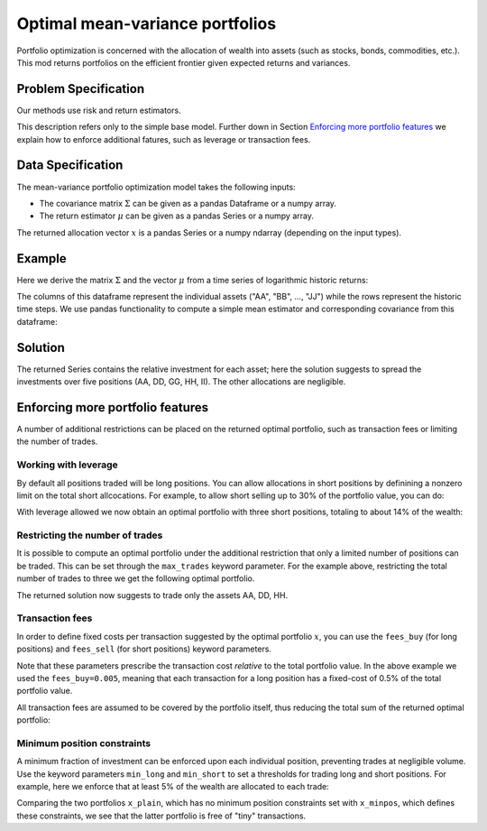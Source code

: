 Optimal mean-variance portfolios
================================

Portfolio optimization is concerned with the allocation of wealth into assets (such as stocks, bonds, commodities, etc.). This mod returns portfolios on the efficient frontier given expected returns and variances.


Problem Specification
---------------------

Our methods use risk and return estimators.

.. tabs::

    .. tab:: Domain-Specific Description

        We consider a single-period portfolio optimization problem where want to allocate wealth into :math:`n` risky assets. The returned portfolio :math:`x` is an efficient mean-variance portfolio given returns :math:`\mu`, covariance :math:`\Sigma` and risk aversion :math:`\gamma`.


    .. tab:: Mathematical Description

        .. math::

            \begin{alignat}{2}
            \max \quad        & \mu^\top x - \tfrac12 \gamma\ x^\top\Sigma x \\
            \mbox{s.t.} \quad & 1^\top x = 1 \\
            \end{alignat}

        * :math:`\mu` is the vector of expected returns.
        * :math:`\Sigma` is the return covariance matrix.
        * :math:`x` is the portfolio where :math:`x_i` denotes the fraction of wealth invested in the risky asset :math:`i`.
        * :math:`\gamma\geq0` is the risk aversion coefficient.


This description refers only to the simple base model.  Further down in Section
`Enforcing more portfolio features`_ we explain how to enforce additional
fatures, such as leverage or transaction fees.


Data Specification
------------------

The mean-variance portfolio optimization model takes the following inputs:

* The covariance matrix :math:`\Sigma` can be given as a pandas Dataframe or a numpy array.
* The return estimator :math:`\mu` can be given as a pandas Series or a numpy array.


The returned allocation vector :math:`x` is a pandas Series or a numpy ndarray (depending on the input types).


Example
-------

Here we derive the matrix :math:`\Sigma` and the vector :math:`\mu` from a time series of logarithmic historic returns:

.. testsetup:: mod

    # Set pandas options for displaying dataframes, if needed
    import pandas as pd
    pd.options.display.max_rows = 10
    pd.options.display.max_columns = 7

.. doctest:: mod
    :options: +NORMALIZE_WHITESPACE

    >>> from gurobi_optimods import datasets
    >>> data = datasets.load_portfolio()
    >>> data
                AA        BB        CC  ...        HH        II        JJ
    0   -0.000601  0.002353 -0.075234  ...  0.060737 -0.012869 -0.022137
    1    0.019177  0.050008  0.041345  ... -0.026674  0.009876  0.012809
    2   -0.020333  0.026638 -0.038999  ... -0.023153 -0.007007 -0.038034
    3    0.001421 -0.053813 -0.013347  ... -0.012348  0.018736 -0.058373
    4    0.008648  0.114836  0.003617  ...  0.064090 -0.011153  0.024333
    ..        ...       ...       ...  ...       ...       ...       ...
    240  0.007382 -0.000724 -0.002444  ... -0.007654  0.018015 -0.017135
    241 -0.003362 -0.106913 -0.082365  ...  0.040787 -0.023020 -0.067792
    242  0.004359 -0.029763 -0.041986  ...  0.014522 -0.017109 -0.060247
    243 -0.018402 -0.054211 -0.075788  ... -0.013557  0.022576 -0.036793
    244 -0.016237  0.015580 -0.026970  ... -0.005893 -0.013456 -0.032203
    <BLANKLINE>
    [245 rows x 10 columns]

The columns of this dataframe represent the individual assets ("AA", "BB", ..., "JJ") while the rows represent the historic time steps. We use pandas functionality to compute a simple mean estimator and corresponding covariance from this dataframe:


.. testcode:: mod

    import pandas as pd

    from gurobi_optimods.datasets import load_portfolio
    from gurobi_optimods.portfolio import MeanVariancePortfolio

    data = load_portfolio()
    Sigma = data.cov()
    mu = data.mean()
    gamma = 100.0

    mvp = MeanVariancePortfolio(Sigma, mu)
    x = mvp.efficient_portfolio(gamma)

.. testoutput:: mod
    :hide:

    ...
    Optimize a model with 42 rows, 50 columns and 100 nonzeros
    ...
    Model has 55 quadratic objective terms
    ...



..  You can include the full Gurobi log output here for the curious reader.
    It will be visible as a collapsible section.

.. collapse:: View Gurobi Logs

    .. code-block:: text

        Gurobi Optimizer version 10.0.1 build v10.0.1rc0 (mac64[rosetta2])

        CPU model: Apple M1
        Thread count: 8 physical cores, 8 logical processors, using up to 8 threads

        Optimize a model with 1 rows, 10 columns and 10 nonzeros
        Model fingerprint: 0x7edd9de0
        Model has 55 quadratic objective terms
        Coefficient statistics:
        Matrix range     [1e+00, 1e+00]
        Objective range  [7e-04, 1e-02]
        QObjective range [7e-06, 2e-03]
        Bounds range     [0e+00, 0e+00]
        RHS range        [1e+00, 1e+00]
        Presolve time: 0.01s
        Presolved: 1 rows, 10 columns, 10 nonzeros
        Presolved model has 55 quadratic objective terms
        Ordering time: 0.00s

        Barrier statistics:
        Free vars  : 9
        AA' NZ     : 4.500e+01
        Factor NZ  : 5.500e+01
        Factor Ops : 3.850e+02 (less than 1 second per iteration)
        Threads    : 1

                          Objective                Residual
        Iter       Primal          Dual         Primal    Dual     Compl     Time
           0  -2.08348238e+05  2.08383773e+05  1.00e+04 1.43e-02  1.00e+06     0s
           1  -1.91482256e-01  4.99463850e+02  1.08e+01 9.88e-09  1.12e+03     0s
           2  -1.94725618e-02  4.56374984e+02  1.08e-05 9.88e-15  4.56e+01     0s
           3  -1.94685319e-02  4.71448851e-01  8.14e-10 1.39e-17  4.91e-02     0s
           4  -1.63767350e-02  1.14105476e-02  2.04e-11 6.94e-18  2.78e-03     0s
           5  -7.58352892e-03  1.59186002e-04  3.89e-16 2.08e-17  7.74e-04     0s
           6  -5.59221914e-03 -4.72740622e-03  1.67e-16 6.94e-18  8.65e-05     0s
           7  -5.18009820e-03 -5.10195350e-03  9.30e-16 1.04e-17  7.81e-06     0s
           8  -5.12692872e-03 -5.12414839e-03  6.11e-16 3.47e-18  2.78e-07     0s
           9  -5.12425311e-03 -5.12424841e-03  4.84e-15 6.94e-18  4.70e-10     0s

        Barrier solved model in 9 iterations and 0.00 seconds (0.00 work units)
        Optimal objective -5.12425311e-03


Solution
--------

The returned Series contains the relative investment for each asset;
here the solution suggests to spread the investments over five positions
(AA, DD, GG, HH, II).  The other allocations are negligible.

.. doctest:: mod
    :options: +NORMALIZE_WHITESPACE

    >>> x
    AA    4.236507e-01
    BB    1.743570e-07
    CC    7.573610e-10
    DD    2.430104e-01
    EE    1.017732e-07
    FF    2.760531e-09
    GG    2.937307e-02
    HH    2.350833e-01
    II    6.888222e-02
    JJ    1.248442e-08
    dtype: float64


Enforcing more portfolio features
---------------------------------

A number of additional restrictions can be placed on the returned optimal
portfolio, such as transaction fees or limiting the number of trades.

Working with leverage
~~~~~~~~~~~~~~~~~~~~~

By default all positions traded will be long positions. You can allow
allocations in short positions by definining a nonzero limit on the total short
allcocations.  For example, to allow short selling up to 30% of the
portfolio value, you can do:

.. testcode:: mod

    import pandas as pd
    from gurobi_optimods.datasets import load_portfolio
    from gurobi_optimods.portfolio import MeanVariancePortfolio
    data = load_portfolio()
    Sigma = data.cov()
    mu = data.mean()
    gamma = 100.0
    mvp = MeanVariancePortfolio(Sigma, mu)
    x = mvp.efficient_portfolio(gamma, max_total_short=0.3)

.. testoutput:: mod
    :hide:

    ...
    Optimize a model with 42 rows, 50 columns and 110 nonzeros
    ...
    Model has 55 quadratic objective terms
    ...

With leverage allowed we now obtain an optimal portfolio with three short
positions, totaling to about 14% of the wealth:

.. doctest:: mod
    :options: +NORMALIZE_WHITESPACE

    >>> x
        AA    0.437482
        BB    0.020704
        CC   -0.080789
        DD    0.271877
        EE    0.019897
        FF   -0.029849
        GG    0.083466
        HH    0.240992
        II    0.066809
        JJ   -0.030588
    dtype: float64

    >>> x[x<0].sum()
    -0.14122620800822816

Restricting the number of trades
~~~~~~~~~~~~~~~~~~~~~~~~~~~~~~~~

It is possible to compute an optimal portfolio under the additional restriction
that only a limited number of positions can be traded.  This can be set through
the ``max_trades`` keyword parameter.  For the example above, restricting the
total number of trades to three we get the following optimal portfolio.

.. testcode:: mod

    import pandas as pd

    from gurobi_optimods.datasets import load_portfolio
    from gurobi_optimods.portfolio import MeanVariancePortfolio

    data = load_portfolio()
    Sigma = data.cov()
    mu = data.mean()
    gamma = 100.0

    mvp = MeanVariancePortfolio(Sigma, mu)
    x = mvp.efficient_portfolio(gamma, max_trades=3)

.. testoutput:: mod
    :hide:

    ...
    Optimize a model with 43 rows, 50 columns and 120 nonzeros
    ...
    Model has 55 quadratic objective terms
    ...

The returned solution now suggests to trade only the assets AA, DD, HH.

.. doctest:: mod
    :options: +NORMALIZE_WHITESPACE

    >>> x
	AA    0.482084
	BB    0.000000
	CC    0.000000
	DD    0.282683
	EE    0.000000
	FF    0.000000
	GG    0.000000
	HH    0.235233
	II    0.000000
	JJ    0.000000
    dtype: float64

Transaction fees
~~~~~~~~~~~~~~~~

In order to define fixed costs per transaction suggested by the optimal
portfolio :math:`x`, you can use the ``fees_buy`` (for long positions) and
``fees_sell`` (for short positions) keyword parameters.

.. testcode:: mod

    import pandas as pd

    from gurobi_optimods.datasets import load_portfolio
    from gurobi_optimods.portfolio import MeanVariancePortfolio

    data = load_portfolio()
    Sigma = data.cov()
    mu = data.mean()
    gamma = 100.0

    mvp = MeanVariancePortfolio(Sigma, mu)
    x = mvp.efficient_portfolio(gamma, fees_buy=0.005)

.. testoutput:: mod
    :hide:

    ...
    Optimize a model with 42 rows, 50 columns and 110 nonzeros
    ...
    Model has 55 quadratic objective terms
    ...

Note that these parameters prescribe the transaction cost *relative* to the
total portfolio value.  In the above example we used the ``fees_buy=0.005``,
meaning that each transaction for a long position has a fixed-cost of 0.5% of
the total portfolio value.

All transaction fees are assumed to be covered by the portfolio itself,
thus reducing the total sum of the returned optimal portfolio:

.. doctest:: mod
    :options: +NORMALIZE_WHITESPACE

    >>> x.sum()
    0.95

Minimum position constraints
~~~~~~~~~~~~~~~~~~~~~~~~~~~~

A minimum fraction of investment can be enforced upon each individual position,
preventing trades at negligible volume.  Use the keyword parameters
``min_long`` and ``min_short`` to set a thresholds for trading long and short
positions.  For example, here we enforce that at least 5% of the wealth are
allocated to each trade:

.. testcode:: mod

    import pandas as pd
    from gurobi_optimods.datasets import load_portfolio
    from gurobi_optimods.portfolio import MeanVariancePortfolio
    data = load_portfolio()
    Sigma = data.cov()
    mu = data.mean()
    gamma = 100.0
    mvp = MeanVariancePortfolio(Sigma, mu)
    x_plain = mvp.efficient_portfolio(gamma, max_total_short=0.3)
    x_minpos = mvp.efficient_portfolio(gamma, max_total_short=0.3, min_long=0.05, min_short=0.05)

.. testoutput:: mod
    :hide:

    ...
    Optimize a model with 42 rows, 50 columns and 110 nonzeros
    ...
    Model has 55 quadratic objective terms
    ...
    Optimize a model with 62 rows, 50 columns and 150 nonzeros
    ...
    Model has 55 quadratic objective terms
    ...

Comparing the two portfolios ``x_plain``, which has no minimum position
constraints set with ``x_minpos``, which defines these constraints, we see that
the latter portfolio is free of "tiny" transactions.

.. doctest:: mod
    :options: +NORMALIZE_WHITESPACE

    >>> pd.concat([x_plain, x_minpos], keys=["plain", "minpos"], axis=1)
           plain    minpos
    AA  0.437482  0.431366
    BB  0.020704  0.000000
    CC -0.080789 -0.070755
    DD  0.271877  0.284046
    EE  0.019897  0.000000
    FF -0.029849 -0.050000
    GG  0.083466  0.097149
    HH  0.240992  0.244677
    II  0.066809  0.063517
    JJ -0.030588  0.000000
